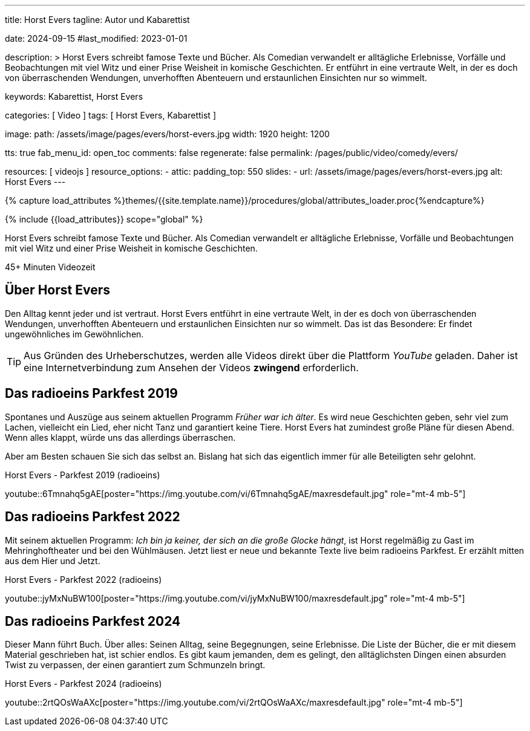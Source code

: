 ---
title:                                  Horst Evers
tagline:                                Autor und Kabarettist

date:                                   2024-09-15
#last_modified:                         2023-01-01

description: >
                                        Horst Evers schreibt famose Texte und Bücher. Als Comedian
                                        verwandelt er alltägliche Erlebnisse, Vorfälle und Beobachtungen
                                        mit viel Witz und einer Prise Weisheit in komische Geschichten.
                                        Er entführt in eine vertraute Welt, in der es doch von überraschenden
                                        Wendungen, unverhofften Abenteuern und erstaunlichen Einsichten
                                        nur so wimmelt.

keywords:                               Kabarettist, Horst Evers


categories:                             [ Video ]
tags:                                   [ Horst Evers, Kabarettist ]

image:
  path:                                 /assets/image/pages/evers/horst-evers.jpg
  width:                                1920
  height:                               1200

tts:                                    true
fab_menu_id:                            open_toc
comments:                               false
regenerate:                             false
permalink:                              /pages/public/video/comedy/evers/

resources:                              [ videojs ]
resource_options:
  - attic:
      padding_top:                      550
      slides:
        - url:                          /assets/image/pages/evers/horst-evers.jpg
          alt:                          Horst Evers
---

// Page Initializer
// =============================================================================
// Enable the Liquid Preprocessor
:page-liquid:

// Set (local) page attributes here
// -----------------------------------------------------------------------------
// :page--attr:                         <attr-value>

//  Load Liquid procedures
// -----------------------------------------------------------------------------
{% capture load_attributes %}themes/{{site.template.name}}/procedures/global/attributes_loader.proc{%endcapture%}

// Load page attributes
// -----------------------------------------------------------------------------
{% include {{load_attributes}} scope="global" %}

// Page content
// ~~~~~~~~~~~~~~~~~~~~~~~~~~~~~~~~~~~~~~~~~~~~~~~~~~~~~~~~~~~~~~~~~~~~~~~~~~~~~
[role="dropcap"]
Horst Evers schreibt famose Texte und Bücher. Als Comedian verwandelt er
alltägliche Erlebnisse, Vorfälle und Beobachtungen mit viel Witz und einer
Prise Weisheit in komische Geschichten.

// timeinfo::45+[type="video"]
++++
<div class="video-title">
  <i class="mdib mdi-bs-primary mdib-clock mdib-24px mr-2"></i>
  45+ Minuten Videozeit
</div>
++++

// Include sub-documents (if any)
// -----------------------------------------------------------------------------
[role="mt-5"]
== Über Horst Evers
// Quelle: https://de.wikipedia.org/wiki/Horst_Evers[Wikipedia, {browser-window--new}]

Den Alltag kennt jeder und ist vertraut. Horst Evers entführt in eine vertraute
Welt, in der es doch von überraschenden Wendungen, unverhofften Abenteuern und
erstaunlichen Einsichten nur so wimmelt.
Das ist das Besondere: Er findet ungewöhnliches im Gewöhnlichen.

[role="mt-4"]
[TIP]
====
Aus Gründen des Urheberschutzes, werden alle Videos direkt über die Plattform
_YouTube_ geladen. Daher ist eine Internetverbindung zum Ansehen der Videos
*zwingend* erforderlich.
====


[role="mt-5"]
[[parkfest-2019]]
== Das radioeins Parkfest 2019

Spontanes und Auszüge aus seinem aktuellen Programm _Früher war ich älter_.
Es wird neue Geschichten geben, sehr viel zum Lachen, vielleicht ein Lied,
eher nicht Tanz und garantiert keine Tiere. Horst Evers hat zumindest große
Pläne für diesen Abend. Wenn alles klappt, würde uns das allerdings überraschen.

Aber am Besten schauen Sie sich das selbst an. Bislang hat sich das eigentlich
immer für alle Beteiligten sehr gelohnt.

.Horst Evers - Parkfest 2019 (radioeins)
youtube::6Tmnahq5gAE[poster="https://img.youtube.com/vi/6Tmnahq5gAE/maxresdefault.jpg" role="mt-4 mb-5"]


[role="mt-5"]
[[parkfest-2022]]
== Das radioeins Parkfest 2022

Mit seinem aktuellen Programm: _Ich bin ja keiner, der sich an die große
Glocke hängt_, ist Horst regelmäßig zu Gast im Mehringhoftheater und bei
den Wühlmäusen. Jetzt liest er neue und bekannte Texte live beim radioeins
Parkfest. Er erzählt mitten aus dem Hier und Jetzt.

.Horst Evers - Parkfest 2022 (radioeins)
youtube::jyMxNuBW100[poster="https://img.youtube.com/vi/jyMxNuBW100/maxresdefault.jpg" role="mt-4 mb-5"]


[role="mt-5"]
[[parkfest-2024]]
== Das radioeins Parkfest 2024

Dieser Mann führt Buch. Über alles: Seinen Alltag, seine Begegnungen, seine
Erlebnisse. Die Liste der Bücher, die er mit diesem Material geschrieben hat,
ist schier endlos. Es gibt kaum jemanden, dem es gelingt, den alltäglichsten
Dingen einen absurden Twist zu verpassen, der einen garantiert zum Schmunzeln
bringt.

.Horst Evers - Parkfest 2024 (radioeins)
youtube::2rtQOsWaAXc[poster="https://img.youtube.com/vi/2rtQOsWaAXc/maxresdefault.jpg" role="mt-4 mb-5"]
